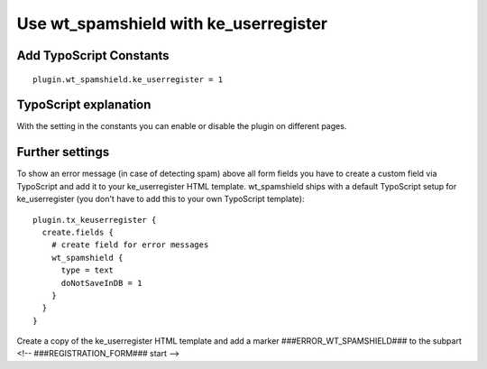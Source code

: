 ﻿

.. ==================================================
.. FOR YOUR INFORMATION
.. --------------------------------------------------
.. -*- coding: utf-8 -*- with BOM.

.. ==================================================
.. DEFINE SOME TEXTROLES
.. --------------------------------------------------
.. role::   underline
.. role::   typoscript(code)
.. role::   ts(typoscript)
   :class:  typoscript
.. role::   php(code)


Use wt\_spamshield with ke\_userregister
^^^^^^^^^^^^^^^^^^^^^^^^^^^^^^^^^^^^


Add TypoScript Constants
""""""""""""""""""""""""

::

   plugin.wt_spamshield.ke_userregister = 1


TypoScript explanation
""""""""""""""""""""""

With the setting in the constants you can enable or disable the plugin
on different pages.


Further settings
""""""""""""""""

To show an error message (in case of detecting spam) above all form
fields you have to create a custom field via TypoScript and add it to
your ke\_userregister HTML template. wt\_spamshield ships with a
default TypoScript setup for ke\_userregister (you don't have to add
this to your own TypoScript template):

::

   plugin.tx_keuserregister {
     create.fields {
       # create field for error messages
       wt_spamshield {    
         type = text
         doNotSaveInDB = 1
       }
     }
   }

Create a copy of the ke\_userregister HTML template and add a marker
###ERROR\_WT\_SPAMSHIELD### to the subpart <!-- ###REGISTRATION\_FORM### start -->